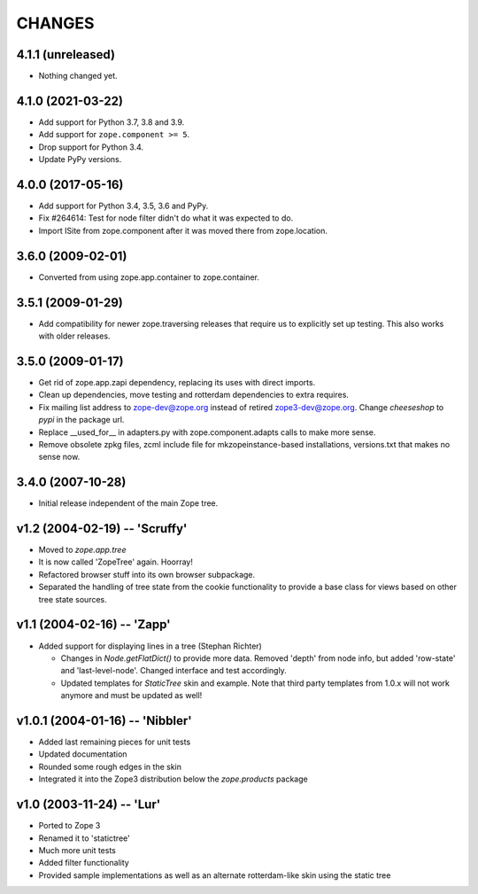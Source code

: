 =========
 CHANGES
=========

4.1.1 (unreleased)
==================

- Nothing changed yet.


4.1.0 (2021-03-22)
==================

- Add support for Python 3.7, 3.8 and 3.9.

- Add support for ``zope.component >= 5``.

- Drop support for Python 3.4.

- Update PyPy versions.


4.0.0 (2017-05-16)
==================

- Add support for Python 3.4, 3.5, 3.6 and PyPy.

- Fix #264614: Test for node filter didn't do what it was expected to do.

- Import ISite from zope.component after it was moved there from
  zope.location.

3.6.0 (2009-02-01)
==================

- Converted from using zope.app.container to zope.container.

3.5.1 (2009-01-29)
==================

- Add compatibility for newer zope.traversing releases that require us
  to explicitly set up testing. This also works with older releases.

3.5.0 (2009-01-17)
==================

- Get rid of zope.app.zapi dependency, replacing its uses with
  direct imports.

- Clean up dependencies, move testing and rotterdam dependencies
  to extra requires.

- Fix mailing list address to zope-dev@zope.org instead of retired
  zope3-dev@zope.org. Change `cheeseshop` to `pypi` in the package
  url.

- Replace __used_for__ in adapters.py with zope.component.adapts
  calls to make more sense.

- Remove obsolete zpkg files, zcml include file for mkzopeinstance-based
  installations, versions.txt that makes no sense now.

3.4.0 (2007-10-28)
==================

- Initial release independent of the main Zope tree.

v1.2 (2004-02-19) -- 'Scruffy'
==============================

- Moved to `zope.app.tree`

- It is now called 'ZopeTree' again.  Hoorray!

- Refactored browser stuff into its own browser subpackage.

- Separated the handling of tree state from the cookie functionality
  to provide a base class for views based on other tree state sources.

v1.1 (2004-02-16) -- 'Zapp'
===========================

- Added support for displaying lines in a tree (Stephan Richter)

  - Changes in `Node.getFlatDict()` to provide more data.  Removed
    'depth' from node info, but added 'row-state' and
    'last-level-node'.  Changed interface and test accordingly.

  - Updated templates for `StaticTree` skin and example.  Note that
    third party templates from 1.0.x will not work anymore and must be
    updated as well!

v1.0.1 (2004-01-16) -- 'Nibbler'
================================

- Added last remaining pieces for unit tests

- Updated documentation

- Rounded some rough edges in the skin

- Integrated it into the Zope3 distribution below the `zope.products`
  package

v1.0 (2003-11-24) -- 'Lur'
==========================

- Ported to Zope 3

- Renamed it to 'statictree'

- Much more unit tests

- Added filter functionality

- Provided sample implementations as well as an alternate
  rotterdam-like skin using the static tree
